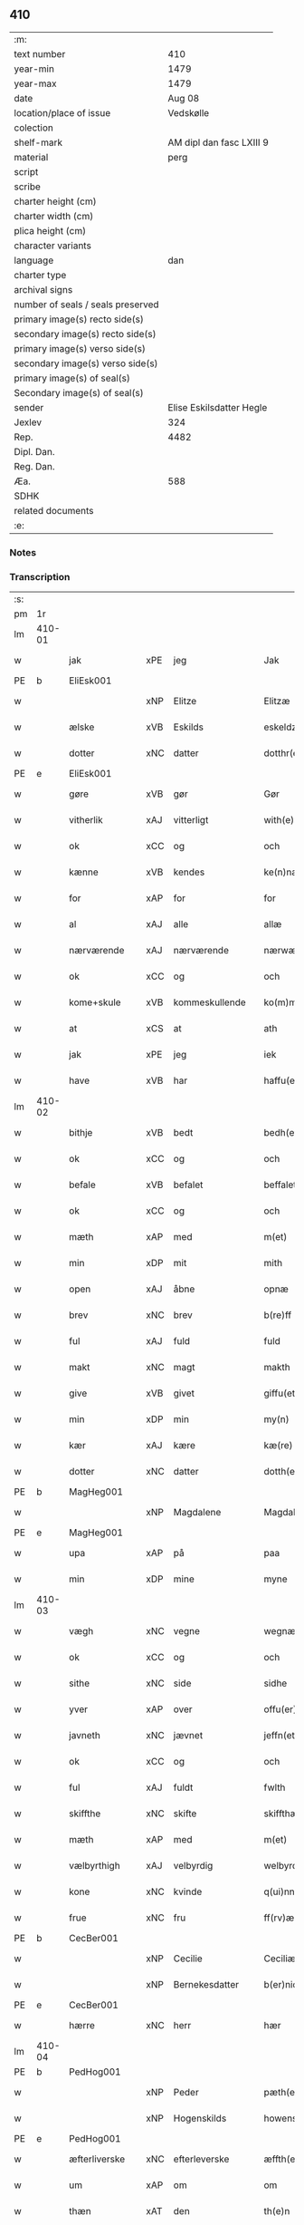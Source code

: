 ** 410

| :m:                               |                          |
| text number                       |                      410 |
| year-min                          |                     1479 |
| year-max                          |                     1479 |
| date                              |                   Aug 08 |
| location/place of issue           |                Vedskølle |
| colection                         |                          |
| shelf-mark                        | AM dipl dan fasc LXIII 9 |
| material                          |                     perg |
| script                            |                          |
| scribe                            |                          |
| charter height (cm)               |                          |
| charter width (cm)                |                          |
| plica height (cm)                 |                          |
| character variants                |                          |
| language                          |                      dan |
| charter type                      |                          |
| archival signs                    |                          |
| number of seals / seals preserved |                          |
| primary image(s) recto side(s)    |                          |
| secondary image(s) recto side(s)  |                          |
| primary image(s) verso side(s)    |                          |
| secondary image(s) verso side(s)  |                          |
| primary image(s) of seal(s)       |                          |
| Secondary image(s) of seal(s)     |                          |
| sender                            | Elise Eskilsdatter Hegle |
| Jexlev                            |                      324 |
| Rep.                              |                     4482 |
| Dipl. Dan.                        |                          |
| Reg. Dan.                         |                          |
| Æa.                               |                      588 |
| SDHK                              |                          |
| related documents                 |                          |
| :e:                               |                          |

*** Notes


*** Transcription
| :s: |        |               |     |                |   |                       |                 |   |   |   |        |     |   |   |    |        |
| pm  | 1r     |               |     |                |   |                       |                 |   |   |   |        |     |   |   |    |        |
| lm  | 410-01 |               |     |                |   |                       |                 |   |   |   |        |     |   |   |    |        |
| w   |        | jak           | xPE | jeg            |   | Jak                   | Jak             |   |   |   |        | dan |   |   |    | 410-01 |
| PE  | b      | EliEsk001     |     |                |   |                       |                 |   |   |   |        |     |   |   |    |        |
| w   |        |               | xNP | Elitze         |   | Elitzæ                | Elıtzæ          |   |   |   |        | dan |   |   |    | 410-01 |
| w   |        | ælske         | xVB | Eskilds        |   | eskeldz               | eſkeldz         |   |   |   |        | dan |   |   |    | 410-01 |
| w   |        | dotter        | xNC | datter         |   | dotthr(er)            | dotthꝛ         |   |   |   |        | dan |   |   |    | 410-01 |
| PE  | e      | EliEsk001     |     |                |   |                       |                 |   |   |   |        |     |   |   |    |        |
| w   |        | gøre          | xVB | gør            |   | Gør                   | Gøꝛ             |   |   |   |        | dan |   |   |    | 410-01 |
| w   |        | vitherlik     | xAJ | vitterligt     |   | with(e)rligth         | wıthꝛligth     |   |   |   |        | dan |   |   |    | 410-01 |
| w   |        | ok            | xCC | og             |   | och                   | och             |   |   |   |        | dan |   |   |    | 410-01 |
| w   |        | kænne         | xVB | kendes         |   | ke(n)næs              | ke̅næ           |   |   |   |        | dan |   |   |    | 410-01 |
| w   |        | for           | xAP | for            |   | for                   | foꝛ             |   |   |   |        | dan |   |   |    | 410-01 |
| w   |        | al            | xAJ | alle           |   | allæ                  | allæ            |   |   |   |        | dan |   |   |    | 410-01 |
| w   |        | nærværende    | xAJ | nærværende     |   | nærwæ(er)nd(e)        | næꝛwæn        |   |   |   |        | dan |   |   |    | 410-01 |
| w   |        | ok            | xCC | og             |   | och                   | och             |   |   |   |        | dan |   |   |    | 410-01 |
| w   |        | kome+skule    | xVB | kommeskullende |   | ko(m)me(skulende)     | ko̅me           |   |   |   | de-sup | dan |   |   |    | 410-01 |
| w   |        | at            | xCS | at             |   | ath                   | ath             |   |   |   |        | dan |   |   |    | 410-01 |
| w   |        | jak           | xPE | jeg            |   | iek                   | ıek             |   |   |   |        | dan |   |   |    | 410-01 |
| w   |        | have          | xVB | har            |   | haffu(er)             | haffu          |   |   |   |        | dan |   |   |    | 410-01 |
| lm  | 410-02 |               |     |                |   |                       |                 |   |   |   |        |     |   |   |    |        |
| w   |        | bithje        | xVB | bedt           |   | bedh(et)              | bedhꝫ           |   |   |   |        | dan |   |   |    | 410-02 |
| w   |        | ok            | xCC | og             |   | och                   | och             |   |   |   |        | dan |   |   |    | 410-02 |
| w   |        | befale        | xVB | befalet        |   | beffaleth             | beffaleth       |   |   |   |        | dan |   |   |    | 410-02 |
| w   |        | ok            | xCC | og             |   | och                   | och             |   |   |   |        | dan |   |   |    | 410-02 |
| w   |        | mæth          | xAP | med            |   | m(et)                 | mꝫ              |   |   |   |        | dan |   |   |    | 410-02 |
| w   |        | min           | xDP | mit            |   | mith                  | mith            |   |   |   |        | dan |   |   |    | 410-02 |
| w   |        | open          | xAJ | åbne           |   | opnæ                  | opnæ            |   |   |   |        | dan |   |   |    | 410-02 |
| w   |        | brev          | xNC | brev           |   | b(re)ff               | bff            |   |   |   |        | dan |   |   |    | 410-02 |
| w   |        | ful           | xAJ | fuld           |   | fuld                  | fuld            |   |   |   |        | dan |   |   |    | 410-02 |
| w   |        | makt          | xNC | magt           |   | makth                 | makth           |   |   |   |        | dan |   |   |    | 410-02 |
| w   |        | give          | xVB | givet          |   | giffu(et)             | giffuꝫ          |   |   |   |        | dan |   |   |    | 410-02 |
| w   |        | min           | xDP | min            |   | my(n)                 | my̅              |   |   |   |        | dan |   |   |    | 410-02 |
| w   |        | kær           | xAJ | kære           |   | kæ(re)                | kæ             |   |   |   |        | dan |   |   |    | 410-02 |
| w   |        | dotter        | xNC | datter         |   | dotth(e)r             | dotthꝛ         |   |   |   |        | dan |   |   |    | 410-02 |
| PE  | b      | MagHeg001     |     |                |   |                       |                 |   |   |   |        |     |   |   |    |        |
| w   |        |               | xNP | Magdalene      |   | Magdalene             | Magdalene       |   |   |   |        | dan |   |   |    | 410-02 |
| PE  | e      | MagHeg001     |     |                |   |                       |                 |   |   |   |        |     |   |   |    |        |
| w   |        | upa           | xAP | på             |   | paa                   | paa             |   |   |   |        | dan |   |   |    | 410-02 |
| w   |        | min           | xDP | mine           |   | myne                  | myne            |   |   |   |        | dan |   |   |    | 410-02 |
| lm  | 410-03 |               |     |                |   |                       |                 |   |   |   |        |     |   |   |    |        |
| w   |        | vægh          | xNC | vegne          |   | wegnæ                 | wegnæ           |   |   |   |        | dan |   |   |    | 410-03 |
| w   |        | ok            | xCC | og             |   | och                   | och             |   |   |   |        | dan |   |   |    | 410-03 |
| w   |        | sithe         | xNC | side           |   | sidhe                 | ſıdhe           |   |   |   |        | dan |   |   |    | 410-03 |
| w   |        | yver          | xAP | over           |   | offu(er)              | offu           |   |   |   |        | dan |   |   |    | 410-03 |
| w   |        | javneth       | xNC | jævnet         |   | jeffn(et)             | ȷeffnꝫ          |   |   |   |        | dan |   |   |    | 410-03 |
| w   |        | ok            | xCC | og             |   | och                   | och             |   |   |   |        | dan |   |   |    | 410-03 |
| w   |        | ful           | xAJ | fuldt          |   | fwlth                 | fwlth           |   |   |   |        | dan |   |   |    | 410-03 |
| w   |        | skiffthe      | xNC | skifte         |   | skiffthæ              | ſkıffthæ        |   |   |   |        | dan |   |   |    | 410-03 |
| w   |        | mæth          | xAP | med            |   | m(et)                 | mꝫ              |   |   |   |        | dan |   |   |    | 410-03 |
| w   |        | vælbyrthigh   | xAJ | velbyrdig      |   | welbyrdigh            | welbyꝛdigh      |   |   |   |        | dan |   |   |    | 410-03 |
| w   |        | kone          | xNC | kvinde         |   | q(ui)nne              | qͥnne            |   |   |   |        | dan |   |   |    | 410-03 |
| w   |        | frue          | xNC | fru            |   | ff(rv)æ               | ffͮæ             |   |   |   |        | dan |   |   |    | 410-03 |
| PE  | b      | CecBer001     |     |                |   |                       |                 |   |   |   |        |     |   |   |    |        |
| w   |        |               | xNP | Cecilie        |   | Ceciliæ               | Cecilıæ         |   |   |   |        | dan |   |   |    | 410-03 |
| w   |        |               | xNP | Bernekesdatter |   | b(er)nichesdotthr(er) | bnıcheſdotthꝛ |   |   |   |        | dan |   |   |    | 410-03 |
| PE  | e      | CecBer001     |     |                |   |                       |                 |   |   |   |        |     |   |   |    |        |
| w   |        | hærre         | xNC | herr           |   | hær                   | hæꝛ             |   |   |   |        | dan |   |   |    | 410-03 |
| lm  | 410-04 |               |     |                |   |                       |                 |   |   |   |        |     |   |   |    |        |
| PE  | b      | PedHog001     |     |                |   |                       |                 |   |   |   |        |     |   |   |    |        |
| w   |        |               | xNP | Peder          |   | pæth(e)r              | pæthꝛ          |   |   |   |        | dan |   |   |    | 410-04 |
| w   |        |               | xNP | Hogenskilds    |   | howenskildz           | howenſkıldz     |   |   |   |        | dan |   |   |    | 410-04 |
| PE  | e      | PedHog001     |     |                |   |                       |                 |   |   |   |        |     |   |   |    |        |
| w   |        | æfterliverske | xNC | efterleverske  |   | æffth(e)rleu(er)skæ   | æffthꝛleuſkæ  |   |   |   |        | dan |   |   |    | 410-04 |
| w   |        | um            | xAP | om             |   | om                    | o              |   |   |   |        | dan |   |   |    | 410-04 |
| w   |        | thæn          | xAT | den            |   | th(e)n                | thn̅             |   |   |   |        | dan |   |   |    | 410-04 |
| w   |        | arv           | xNC | arv            |   | arff                  | aꝛff            |   |   |   |        | dan |   |   |    | 410-04 |
| w   |        | sum           | xRP | som            |   | so(m)                 | ſo̅              |   |   |   |        | dan |   |   |    | 410-04 |
| w   |        | vi            | xPE | os             |   | oss                   | oſſ             |   |   |   |        | dan |   |   |    | 410-04 |
| w   |        | tilfalle      | xVB | tilfalden      |   | thilfall(e)n          | thılfalln̅       |   |   |   |        | dan |   |   |    | 410-04 |
| w   |        | være          | xVB | er             |   | ær                    | ær              |   |   |   |        | dan |   |   |    | 410-04 |
| w   |        | i             | xAP | i              |   | j                     | ȷ               |   |   |   |        | dan |   |   |    | 410-04 |
| PL  | b      |               |     |                |   |                       |                 |   |   |   |        |     |   |   |    |        |
| w   |        |               | xNP | Jylland        |   | jwtlandh              | ȷwtlandh        |   |   |   |        | dan |   |   |    | 410-04 |
| PL  | e      |               |     |                |   |                       |                 |   |   |   |        |     |   |   |    |        |
| w   |        | æfter         | xAP | efter          |   | effth(e)r             | effthꝛ         |   |   |   |        | dan |   |   |    | 410-04 |
| w   |        | frue          | xNC | fru            |   | ff(rv)æ               | ffͮæ             |   |   |   |        | dan |   |   |    | 410-04 |
| PE  | b      | KatJen001     |     |                |   |                       |                 |   |   |   |        |     |   |   |    |        |
| w   |        |               | xNP | Katrine        |   | ka(ri)næ              | kanæ           |   |   |   |        | dan |   |   |    | 410-04 |
| PE  | e      | KatJen001     |     |                |   |                       |                 |   |   |   |        |     |   |   |    |        |
| w   |        | hærre         | xNC | herr           |   | h(e)r                 | hꝛ             |   |   |   |        | dan |   |   |    | 410-04 |
| PE  | b      | TagHen001     |     |                |   |                       |                 |   |   |   |        |     |   |   |    |        |
| w   |        |               | xNP | Tage           |   | thaghe                | thaghe          |   |   |   |        | dan |   |   |    | 410-04 |
| lm  | 410-05 |               |     |                |   |                       |                 |   |   |   |        |     |   |   |    |        |
| w   |        |               | xNP | Henriksens     |   | henricss(øn)          | henricſ        |   |   |   |        | dan |   |   |    | 410-05 |
| PE  | e      | TagHen001     |     |                |   |                       |                 |   |   |   |        |     |   |   |    |        |
| w   |        | æfterliverske | xNC | efterleverske  |   | effthr(er)leu(er)ske  | effthꝛleuſke  |   |   |   |        | dan |   |   |    | 410-05 |
| w   |        | hvilik        | xDD | hvilket        |   | Hwilk(et)             | Hwılkꝫ          |   |   |   |        | dan |   |   |    | 410-05 |
| w   |        | skifte        | xNC | skifte         |   | skiffthe              | ſkıffthe        |   |   |   |        | dan |   |   |    | 410-05 |
| w   |        | thæn          | xPE | de             |   | the                   | the             |   |   |   |        | dan |   |   |    | 410-05 |
| w   |        | nu            | xAV | nu             |   | nw                    | nw              |   |   |   |        | dan |   |   |    | 410-05 |
| w   |        | fulkomelik    | xAJ | fuldkommelig   |   | fulko(m)meligh        | fulko̅meligh     |   |   |   |        | dan |   |   |    | 410-05 |
| w   |        | ænde          | xVB | endt           |   | ændh                  | ændh            |   |   |   |        | dan |   |   |    | 410-05 |
| w   |        | ok            | xCC | og             |   | och                   | och             |   |   |   |        | dan |   |   |    | 410-05 |
| w   |        | gøre          | xVB | gjort          |   | giorth                | gioꝛth          |   |   |   |        | dan |   |   |    | 410-05 |
| w   |        | have          | xVB | have           |   | haffue                | haffue          |   |   |   |        | dan |   |   |    | 410-05 |
| w   |        | uti           | xAP | udi            |   | wdhi                  | wdhi            |   |   |   |        | dan |   |   |    | 410-05 |
| w   |        | sva           | xAV | så             |   | saa                   | ſaa             |   |   |   |        | dan |   |   |    | 410-05 |
| w   |        | mate          | xNC | måde           |   | modhæ                 | modhæ           |   |   |   |        | dan |   |   |    | 410-05 |
| w   |        | at            | xCS | at             |   | ath                   | ath             |   |   |   |        | dan |   |   |    | 410-05 |
| lm  | 410-06 |               |     |                |   |                       |                 |   |   |   |        |     |   |   |    |        |
| w   |        | jak           | xPE | mig            |   | megh                  | megh            |   |   |   |        | dan |   |   |    | 410-06 |
| w   |        | ok            | xCC | og             |   | och                   | och             |   |   |   |        | dan |   |   |    | 410-06 |
| w   |        | min           | xDP | min            |   | my(n)                 | my̅              |   |   |   |        | dan |   |   |    | 410-06 |
| w   |        | dotter        | xNC | datter         |   | dotth(e)r             | dotthꝛ         |   |   |   |        | dan |   |   |    | 410-06 |
| PE  | b      | MagHeg001     |     |                |   |                       |                 |   |   |   |        |     |   |   |    |        |
| w   |        |               | xNP | Magdalene      |   | magdalenæ             | magdalenæ       |   |   |   |        | dan |   |   |    | 410-06 |
| PE  | e      | MagHeg001     |     |                |   |                       |                 |   |   |   |        |     |   |   |    |        |
| w   |        | ok            | xCC | og             |   | oc                    | oc              |   |   |   |        | dan |   |   |    | 410-06 |
| w   |        | upa           | xAP | på             |   | paa                   | paa             |   |   |   |        | dan |   |   |    | 410-06 |
| w   |        | min           | xDP | min            |   | my(n)                 | my̅              |   |   |   |        | dan |   |   |    | 410-06 |
| w   |        | syster        | xNC | søsters        |   | systh(e)rs            | ſyſthꝛ        |   |   |   |        | dan |   |   |    | 410-06 |
| PE  | b      | AnnEsk001     |     |                |   |                       |                 |   |   |   |        |     |   |   |    |        |
| w   |        |               | xNP | Annes          |   | A(n)nes               | A̅ne            |   |   |   |        | dan |   |   |    | 410-06 |
| PE  | e      | AnnEsk001     |     |                |   |                       |                 |   |   |   |        |     |   |   |    |        |
| w   |        | vægh          | xNC | vegne          |   | wegnæ                 | wegnæ           |   |   |   |        | dan |   |   |    | 410-06 |
| w   |        | være          | xVB | er             |   | ær                    | ær              |   |   |   |        | dan |   |   |    | 410-06 |
| w   |        | til           | xAV | til            |   | thil                  | thıl            |   |   |   |        | dan |   |   |    | 410-06 |
| w   |        | falle         | xVB | falden         |   | fallen                | fallen          |   |   |   |        | dan |   |   |    | 410-06 |
| w   |        | thænne        | xDD | disse          |   | thisse                | thıſſe          |   |   |   |        | dan |   |   |    | 410-06 |
| w   |        | æfter         | xAV | efter          |   | effth(e)r             | effthꝛ         |   |   |   |        | dan |   |   |    | 410-06 |
| w   |        | skrive        | xVB | skrevne        |   | sk(re)ffne            | ſkffne         |   |   |   |        | dan |   |   |    | 410-06 |
| w   |        | garth         | xNC | gårde          |   | gordhe                | goꝛdhe          |   |   |   |        | dan |   |   |    | 410-06 |
| lm  | 410-07 |               |     |                |   |                       |                 |   |   |   |        |     |   |   |    |        |
| w   |        | ok            | xCC | og             |   | och                   | och             |   |   |   |        | dan |   |   |    | 410-07 |
| w   |        | goths         | xNC | gods           |   | gotz                  | gotz            |   |   |   |        | dan |   |   |    | 410-07 |
| p   |        |               |     |                |   | /                     | /               |   |   |   |        | dan |   |   |    | 410-07 |
| w   |        | sum           | xRP | som            |   | So(m)                 | o̅              |   |   |   |        | dan |   |   |    | 410-07 |
| w   |        | være          | xVB | er             |   | ær                    | ær              |   |   |   |        | dan |   |   |    | 410-07 |
| w   |        | fæm           | xNA | fem            |   | fem                   | fem             |   |   |   |        | dan |   |   |    | 410-07 |
| w   |        | garth         | xNC | gårde          |   | gordhe                | goꝛdhe          |   |   |   |        | dan |   |   |    | 410-07 |
| w   |        | i             | xAP | i              |   | i                     | i               |   |   |   |        | dan |   |   |    | 410-07 |
| PL  | b      |               |     |                |   |                       |                 |   |   |   |        |     |   |   |    |        |
| w   |        |               | xNP | Grumstrup      |   | grwmst(or)pp          | grwmſtͦ         |   |   |   |        | dan |   |   |    | 410-07 |
| PL  | e      |               |     |                |   |                       |                 |   |   |   |        |     |   |   |    |        |
| w   |        | skilje        | xVB | skille         |   | skillæ                | ſkillæ          |   |   |   |        | dan |   |   |    | 410-07 |
| n   |        | 8             |     | 8              |   | viii                  | viii            |   |   |   |        | dan |   |   |    | 410-07 |
| w   |        | pund          | xNC | pund           |   | p(und)                | p              |   |   |   | de-sup | dan |   |   |    | 410-07 |
| w   |        | korn          | xNC | korn           |   | korn                  | koꝛn            |   |   |   |        | dan |   |   |    | 410-07 |
| n   |        | 15            |     | 15             |   | xv                    | xv              |   |   |   |        | dan |   |   |    | 410-07 |
| w   |        | skilling      | xNC | skilling       |   | s(killing)            |                |   |   |   |        | dan |   |   |    | 410-07 |
| w   |        | ok            | xCC | og             |   | oc                    | oc              |   |   |   |        | dan |   |   |    | 410-07 |
| n   |        | 5             |     | 5              |   | v                     | v               |   |   |   |        | dan |   |   |    | 410-07 |
| w   |        | fjarthing     | xNC | fjerdinge      |   | fiærdingh             | fıæꝛdingh       |   |   |   |        | dan |   |   |    | 410-07 |
| w   |        | smør          | xNC | smør           |   | smør                  | ſmør            |   |   |   |        | dan |   |   |    | 410-07 |
| w   |        | ok            | xCC | og             |   | Och                   | Och             |   |   |   |        | dan |   |   |    | 410-07 |
| w   |        | en            | xNA | et             |   | eth                   | eth             |   |   |   |        | dan |   |   |    | 410-07 |
| w   |        | bol           | xNC | bol            |   | boell                 | boell           |   |   |   |        | dan |   |   |    | 410-07 |
| w   |        | skylde        | xVB | skylder        |   | skildh(e)r            | ſkıldhꝛ        |   |   |   |        | dan |   |   |    | 410-07 |
| lm  | 410-08 |               |     |                |   |                       |                 |   |   |   |        |     |   |   |    |        |
| n   |        | i             | xAP | i              |   | i                     | i               |   |   |   |        | dan |   |   |    | 410-08 |
| w   |        | skæppe        | xNC | skæppe         |   | skæppæ                | ſkææ           |   |   |   |        | dan |   |   |    | 410-08 |
| w   |        | smør          | xNC | smør           |   | smør                  | ſmør            |   |   |   |        | dan |   |   |    | 410-08 |
| w   |        | item          | xAV |                |   | Jt(em)                | Jtꝭ             |   |   |   |        | dan |   |   |    | 410-08 |
| n   |        | 2             |     | 2              |   | ii                    | ii              |   |   |   |        | dan |   |   |    | 410-08 |
| w   |        | garth         | xNC | gårde          |   | gordhæ                | gordhæ          |   |   |   |        | dan |   |   |    | 410-08 |
| w   |        | i             | xAP | i              |   | i                     | i               |   |   |   |        | dan |   |   |    | 410-08 |
| PL  | b      |               |     |                |   |                       |                 |   |   |   |        |     |   |   |    |        |
| w   |        |               | xNP | Odense         |   | otthnsæ               | otthnſæ         |   |   |   |        | dan |   |   |    | 410-08 |
| PL  | e      |               |     |                |   |                       |                 |   |   |   |        |     |   |   |    |        |
| w   |        | skylde        | xVB | skylder        |   | skildh(e)r            | ſkıldhꝛ        |   |   |   |        | dan |   |   |    | 410-08 |
| w   |        | sæks          | xNA | seks           |   | sex                   | ſex             |   |   |   |        | dan |   |   |    | 410-08 |
| w   |        | ørtogh        | xNC | Ørtug          |   | ørt(ug)               | øꝛtꝭ            |   |   |   |        | dan |   |   |    | 410-08 |
| w   |        | korn          | xNC | korn           |   | korn                  | koꝛn            |   |   |   |        | dan |   |   |    | 410-08 |
| w   |        | ok            | xCC | og             |   | och                   | och             |   |   |   |        | dan |   |   |    | 410-08 |
| n   |        | 2             |     | 2              |   | ij                    | ij              |   |   |   |        | dan |   |   |    | 410-08 |
| w   |        | fjarthing     | xNC | fjerding       |   | fiærding              | fıæꝛding        |   |   |   |        | dan |   |   |    | 410-08 |
| w   |        | smør          | xNC | smør           |   | smør                  | ſmør            |   |   |   |        | dan |   |   |    | 410-08 |
| w   |        | item          | xAV |                |   | Jt(em)                | Jtꝭ             |   |   |   |        | lat |   |   |    | 410-08 |
| n   |        | 1             |     | 1              |   | i                     | i               |   |   |   |        | dan |   |   |    | 410-08 |
| w   |        | garth         | xNC | gård           |   | gord                  | goꝛd            |   |   |   |        | dan |   |   |    | 410-08 |
| w   |        | i             | xAP | i              |   | i                     | i               |   |   |   |        | dan |   |   |    | 410-08 |
| PL  | b      |               |     |                |   |                       |                 |   |   |   |        |     |   |   |    |        |
| w   |        |               | xNP | Dramstrup      |   | dramest(or)pp         | drameſtͦ        |   |   |   |        | dan |   |   |    | 410-08 |
| PL  | e      |               |     |                |   |                       |                 |   |   |   |        |     |   |   |    |        |
| lm  | 410-09 |               |     |                |   |                       |                 |   |   |   |        |     |   |   |    |        |
| w   |        | skylde        | xVB | skylder        |   | skildh(e)r            | ſkıldhꝛ        |   |   |   |        | dan |   |   |    | 410-09 |
| n   |        | 1             |     | 1              |   | i                     | i               |   |   |   |        | dan |   |   |    | 410-09 |
| w   |        | ørtogh        | xNC | ørtug          |   | ørt(ug)               | ørtꝭ            |   |   |   |        | dan |   |   |    | 410-09 |
| w   |        | korn          | xNC | korn           |   | korn                  | koꝛ            |   |   |   |        | dan |   |   |    | 410-09 |
| w   |        | ok            | xCC | og             |   | och                   | och             |   |   |   |        | dan |   |   |    | 410-09 |
| n   |        | 1             |     | 1              |   | j                     | j               |   |   |   |        | dan |   |   |    | 410-09 |
| w   |        | skæppe        | xNC | skæppe         |   | skeppæ                | ſkeæ           |   |   |   |        | dan |   |   |    | 410-09 |
| w   |        | smør          | xNC | smør           |   | smør                  | ſmør            |   |   |   |        | dan |   |   |    | 410-09 |
| w   |        | mæth          | xAP | med            |   | m(et)                 | mꝫ              |   |   |   |        | dan |   |   |    | 410-09 |
| w   |        | al            | xAJ | alle           |   | allæ                  | allæ            |   |   |   |        | dan |   |   |    | 410-09 |
| w   |        | fornævnd      | xAJ | fornævnte      |   | for(nefnde)           | foꝛᷠͤ             |   |   |   |        | dan |   |   |    | 410-09 |
| w   |        | thænne        | xDD | disse          |   | thesse                | theſſe          |   |   |   |        | dan |   |   |    | 410-09 |
| w   |        | garth         | xNC | gårde          |   | gordhæ                | goꝛdhæ          |   |   |   |        | dan |   |   |    | 410-09 |
| w   |        | ok            | xCC | og             |   | och                   | och             |   |   |   |        | dan |   |   |    | 410-09 |
| w   |        | goths         | xNC | godses         |   | gotzes                | gotze          |   |   |   |        | dan |   |   |    | 410-09 |
| w   |        | tilligjelse   | xNC | tilliggelse    |   | thilliggelsæ          | thıllıggelſæ    |   |   |   |        | dan |   |   |    | 410-09 |
| w   |        | til           | xAP | til            |   | thil                  | thıl            |   |   |   |        | dan |   |   |    | 410-09 |
| w   |        | ævinnelik     | xAJ | evindelig      |   | ewinneligh            | ewınneligh      |   |   |   |        | dan |   |   |    | 410-09 |
| lm  | 410-10 |               |     |                |   |                       |                 |   |   |   |        |     |   |   |    |        |
| w   |        | eghe          | xNC | eje            |   | eyghe                 | eyghe           |   |   |   |        | dan |   |   |    | 410-10 |
| w   |        | at            | xCS | at             |   | Ath                   | Ath             |   |   |   |        | dan |   |   |    | 410-10 |
| w   |        | fornævnd      | xAJ | fornævnte      |   | for(nefnde)           | foꝛᷠͤ             |   |   |   |        | dan |   |   |    | 410-10 |
| w   |        | min           | xDP | min            |   | my(n)                 | my̅              |   |   |   |        | dan |   |   |    | 410-10 |
| w   |        | dotter        | xNC | datter         |   | dotth(e)r             | dotthꝛ         |   |   |   |        | dan |   |   |    | 410-10 |
| PE  | b      | MagHeg001     |     |                |   |                       |                 |   |   |   |        |     |   |   |    |        |
| w   |        |               | xNP | Magdalene      |   | magdale(ne)           | magdaleͤ         |   |   |   |        | dan |   |   |    | 410-10 |
| PE  | b      | MagHeg001     |     |                |   |                       |                 |   |   |   |        |     |   |   |    |        |
| w   |        | take          | xVB | tager          |   | Tagh(e)r              | Taghꝛ          |   |   |   |        | dan |   |   |    | 410-10 |
| w   |        | min           | xDP | min            |   | my(n)                 | my̅              |   |   |   |        | dan |   |   |    | 410-10 |
| w   |        | syster        | xNC | søster         |   | søsth(e)r             | ſøſthꝛ         |   |   |   |        | dan |   |   |    | 410-10 |
| PE  | b      | AnnEsk001     |     |                |   |                       |                 |   |   |   |        |     |   |   |    |        |
| w   |        |               | xNP | Annes          |   | annes                 | anne           |   |   |   |        | dan |   |   |    | 410-10 |
| PE  | e      | AnnEsk001     |     |                |   |                       |                 |   |   |   |        |     |   |   |    |        |
| w   |        | arv           | xNC | arv            |   | arff                  | aꝛff            |   |   |   |        | dan |   |   |    | 410-10 |
| p   |        |               |     |                |   | /                     | /               |   |   |   |        | dan |   |   |    | 410-10 |
| w   |        | thæn          | xPE | det            |   | th(et)                | thꝫ             |   |   |   |        | dan |   |   |    | 410-10 |
| w   |        | gøre          | xVB | gør            |   | gør                   | gøꝛ             |   |   |   |        | dan |   |   |    | 410-10 |
| w   |        | hun           | xPE | hun            |   | hu(n)                 | hu̅              |   |   |   |        | dan |   |   |    | 410-10 |
| w   |        | for           | xAP | for            |   | for                   | foꝛ             |   |   |   |        | dan |   |   |    | 410-10 |
| w   |        | thæn          | xPE | thi            |   | thi                   | thi             |   |   |   |        | dan |   |   |    | 410-10 |
| w   |        | at            | xCS | at             |   | ath                   | ath             |   |   |   |        | dan |   |   |    | 410-10 |
| w   |        | fornævnd      | xAJ | fornævnte      |   | for(nefnde)           | foꝛᷠͤ             |   |   |   |        | dan |   |   |    | 410-10 |
| w   |        | min           | xDP | min            |   | my(n)                 | my̅              |   |   |   |        | dan |   |   |    | 410-10 |
| w   |        | syster        | xNC | søster         |   | søsth(e)r             | ſøſthꝛ         |   |   |   |        | dan |   |   |    | 410-10 |
| PE  | b      | AnnEsk001     |     |                |   |                       |                 |   |   |   |        |     |   |   |    |        |
| w   |        |               | xNP | Anne           |   | Annæ                  | Annæ            |   |   |   |        | dan |   |   |    | 410-10 |
| PE  | e      | AnnEsk001     |     |                |   |                       |                 |   |   |   |        |     |   |   |    |        |
| lm  | 410-11 |               |     |                |   |                       |                 |   |   |   |        |     |   |   |    |        |
| w   |        | have          | xVB | har            |   | haffu(er)             | haffu          |   |   |   |        | dan |   |   |    | 410-11 |
| w   |        | give          | xVB | givet          |   | giffu(et)             | gıffuꝫ          |   |   |   |        | dan |   |   |    | 410-11 |
| w   |        | hun           | xPE | hende          |   | he(n)næ               | he̅næ            |   |   |   |        | dan |   |   |    | 410-11 |
| w   |        | thæn          | xAT | den            |   | th(e)n                | thn̅             |   |   |   |        | dan |   |   |    | 410-11 |
| w   |        | arv           | xNC | arv            |   | arff                  | aꝛff            |   |   |   |        | dan |   |   |    | 410-11 |
| w   |        | sum           | xRP | som            |   | so(m)                 | ſo̅              |   |   |   |        | dan |   |   |    | 410-11 |
| w   |        | thæn          | xAT | det            |   | th(et)                | thꝫ             |   |   |   |        | dan |   |   |    | 410-11 |
| w   |        | brev          | xNC | brev           |   | b(re)ff               | bff            |   |   |   |        | dan |   |   |    | 410-11 |
| w   |        | hun           | xPE | hun            |   | hu(n)                 | hu̅              |   |   |   |        | dan |   |   |    | 410-11 |
| w   |        | thær          | xAV | der            |   | th(e)r                | thꝛ            |   |   |   |        | dan |   |   |    | 410-11 |
| w   |        | upa           | xAV | på             |   | paa                   | paa             |   |   |   |        | dan |   |   |    | 410-11 |
| w   |        | have          | xVB | har            |   | haffu(er)             | haffu          |   |   |   |        | dan |   |   |    | 410-11 |
| w   |        | utvise        | xVB | udviset        |   | wdwis(et)             | wdwi           |   |   |   |        | dan |   |   |    | 410-11 |
| w   |        | ok            | xCC | og             |   | Och                   | Och             |   |   |   |        | dan |   |   |    | 410-11 |
| w   |        | være          | xVB | er             |   | ær                    | ær              |   |   |   |        | dan |   |   |    | 410-11 |
| w   |        | thæn          | xAT | den            |   | th(e)n                | thn̅             |   |   |   |        | dan |   |   |    | 410-11 |
| w   |        | arv           | xNC | arv            |   | arff                  | aꝛff            |   |   |   |        | dan |   |   |    | 410-11 |
| w   |        | i             | xAP | i              |   | i                     | i               |   |   |   |        | dan |   |   |    | 410-11 |
| w   |        | thænne        | xDD | disse          |   | thesse                | theſſe          |   |   |   |        | dan |   |   |    | 410-11 |
| w   |        | fornævnd      | xAJ | fornævnte      |   | for(nefnde)           | foꝛᷠͤ             |   |   |   |        | dan |   |   |    | 410-11 |
| w   |        | garth         | xNC | gårde          |   | gorde                 | goꝛde           |   |   |   |        | dan |   |   |    | 410-11 |
| w   |        | ok            | xCC | og             |   | och                   | och             |   |   |   |        | dan |   |   |    | 410-11 |
| w   |        | goths         | xNC | gods           |   | gotz                  | gotz            |   |   |   |        | dan |   |   |    | 410-11 |
| lm  | 410-12 |               |     |                |   |                       |                 |   |   |   |        |     |   |   |    |        |
| w   |        | mæth          | xAP | med            |   | m(et)                 | mꝫ              |   |   |   |        | dan |   |   |    | 410-12 |
| w   |        | jak           | xPE | mig            |   | meg                   | meg             |   |   |   |        | dan |   |   |    | 410-12 |
| w   |        | intake        | xVB | indtagen       |   | inthagh(e)n           | inthaghn̅        |   |   |   |        | dan |   |   |    | 410-12 |
| w   |        | item          | xAV |                |   | Jt(em)                | Jtꝭ             |   |   |   |        | lat |   |   |    | 410-12 |
| w   |        | være          | xVB | er             |   | ær                    | ær              |   |   |   |        | dan |   |   |    | 410-12 |
| w   |        | fornævnd      | xAJ | fornævnte      |   | for(nefnde)           | foꝛͩͤ             |   |   |   |        | dan |   |   |    | 410-12 |
| w   |        | frue          | xNC | fru            |   | ff(rv)æ               | ffͮæ             |   |   |   |        | dan |   |   |    | 410-12 |
| PE  | b      | CecBer001     |     |                |   |                       |                 |   |   |   |        |     |   |   |    |        |
| w   |        |               | xNP | Cecilie        |   | Cecile                | Cecıle          |   |   |   |        | dan |   |   |    | 410-12 |
| PE  | e      | CecBer001     |     |                |   |                       |                 |   |   |   |        |     |   |   |    |        |
| w   |        | tilfalle      | xVB | tilfalden      |   | tilfaldh(e)n          | tılfaldhn̅       |   |   |   |        | dan |   |   |    | 410-12 |
| w   |        | thæn          | xAT | det            |   | th(et)                | thꝫ             |   |   |   |        | dan |   |   |    | 410-12 |
| w   |        | goths         | xNC | gods           |   | gotz                  | gotz            |   |   |   |        | dan |   |   |    | 410-12 |
| w   |        | i             | xAP | i              |   | i                     | i               |   |   |   |        | dan |   |   |    | 410-12 |
| PL  | b      |               |     |                |   |                       |                 |   |   |   |        |     |   |   |    |        |
| w   |        |               | xNP | Bottrup        |   | bottorop              | bottorop        |   |   |   |        | dan |   |   |    | 410-12 |
| PL  | e      |               |     |                |   |                       |                 |   |   |   |        |     |   |   |    |        |
| w   |        | skylde        | xVB | skylder        |   | skildh(e)r            | ſkıldhꝛ        |   |   |   |        | dan |   |   |    | 410-12 |
| w   |        | en            | xNA | en             |   | en                    | e              |   |   |   |        | dan |   |   |    | 410-12 |
| w   |        | læst          | xNC | læst           |   | læst                  | læſt            |   |   |   |        | dan |   |   |    | 410-12 |
| w   |        | korn          | xNC | korn           |   | korn                  | koꝛ            |   |   |   |        | dan |   |   |    | 410-12 |
| w   |        | ok            | xCC | og             |   | oc                    | oc              |   |   |   |        | dan |   |   |    | 410-12 |
| w   |        | sæks          | xNA | seks           |   | sex                   | ſex             |   |   |   |        | dan |   |   |    | 410-12 |
| w   |        | fjarthing     | xNC | fjerding       |   | fiærdingh             | fıæꝛdıngh       |   |   |   |        | dan |   |   |    | 410-12 |
| lm  | 410-13 |               |     |                |   |                       |                 |   |   |   |        |     |   |   |    |        |
| w   |        | smør          | xNC | smør           |   | sm!o¡r                | ſm!o¡r          |   |   |   |        | dan |   |   |    | 410-13 |
| w   |        | ok            | xCC | og             |   | Och                   | Och             |   |   |   |        | dan |   |   |    | 410-13 |
| w   |        |               |     |                |   |                       |                 |   |   |   |        | dan |   |   |    | 410-13 |
| w   |        | være          | xVB | er             |   | ær                    | ær              |   |   |   |        | dan |   |   |    | 410-13 |
| w   |        | thæn          | xAT | det            |   | th(et)                | thꝫ             |   |   |   |        | dan |   |   |    | 410-13 |
| w   |        | goths         | xNC | gods           |   | gotz                  | gotz            |   |   |   |        | dan |   |   |    | 410-13 |
| w   |        | sæks          | xNA | seks           |   | sex                   | ſex             |   |   |   |        | dan |   |   |    | 410-13 |
| w   |        | garth         | xNC | gårde          |   | gardhæ                | gaꝛdhæ          |   |   |   |        | dan |   |   |    | 410-13 |
| w   |        | ok            | xCC | og             |   | och                   | och             |   |   |   |        | dan |   |   |    | 410-13 |
| w   |        | en            | xNA | et             |   | eth                   | eth             |   |   |   |        | dan |   |   |    | 410-13 |
| w   |        | bol           | xNC | bol            |   | boell                 | boell           |   |   |   |        | dan |   |   |    | 410-13 |
| w   |        | mæth          | xAP | med            |   | m(et)                 | mꝫ              |   |   |   |        | dan |   |   |    | 410-13 |
| w   |        | al            | xAJ | alle           |   | allæ                  | allæ            |   |   |   |        | dan |   |   |    | 410-13 |
| w   |        | thænne        | xDD | disse          |   | thisse                | thıſſe          |   |   |   |        | dan |   |   |    | 410-13 |
| w   |        | fornævnd      | xAJ | fornævnte      |   | for(nefnde)           | foꝛᷠͤ             |   |   |   |        | dan |   |   |    | 410-13 |
| w   |        | garth         | xNC | gårde          |   | gorde                 | goꝛde           |   |   |   |        | dan |   |   |    | 410-13 |
| w   |        | ok            | xCC | og             |   | oc                    | oc              |   |   |   |        | dan |   |   |    | 410-13 |
| w   |        | goths         | xNC | godses         |   | gotzes                | gotze          |   |   |   |        | dan |   |   |    | 410-13 |
| w   |        | til           | xAV | til            |   | til                   | tıl             |   |   |   |        | dan |   |   | =  | 410-13 |
| w   |        | ligjelse      | xNC | liggelse       |   | liggelse              | lıggelſe        |   |   |   |        | dan |   |   | == | 410-13 |
| w   |        | til           | xAP | til            |   | thil                  | thil            |   |   |   |        | dan |   |   |    | 410-13 |
| w   |        | ævinnelik     | xAJ | evindelig      |   | ewi(n)neligh          | ewı̅nelıgh       |   |   |   |        | dan |   |   |    | 410-13 |
| lm  | 410-14 |               |     |                |   |                       |                 |   |   |   |        |     |   |   |    |        |
| w   |        | eghe          | xNC | eje            |   | eyghæ                 | eyghæ           |   |   |   |        | dan |   |   |    | 410-14 |
| w   |        | thænne        | xDD | dette          |   | Th(ette)              | Thꝫͤ             |   |   |   |        | dan |   |   |    | 410-14 |
| w   |        | fornævnd      | xAJ | fornævnte      |   | for(nefnde)           | foꝛᷠͤ             |   |   |   |        | dan |   |   |    | 410-14 |
| w   |        | skifte        | xNC | skifte         |   | skiffthæ              | ſkıffthæ        |   |   |   |        | dan |   |   |    | 410-14 |
| w   |        | sum           | xRP | som            |   | so(m)                 | ſo̅              |   |   |   |        | dan |   |   |    | 410-14 |
| w   |        | fornævnd      | xAJ | fornævnte      |   | for(nefnde)           | foꝛᷠͤ             |   |   |   |        | dan |   |   |    | 410-14 |
| PE  | b      | MagHeg001     |     |                |   |                       |                 |   |   |   |        |     |   |   |    |        |
| w   |        |               | xNP | Magdalene      |   | Magda(lene)           | Magdaᷠᷔ           |   |   |   |        | dan |   |   |    | 410-14 |
| PE  | e      | MagHeg001     |     |                |   |                       |                 |   |   |   |        |     |   |   |    |        |
| w   |        | min           | xDP | min            |   | my(n)                 | my̅              |   |   |   |        | dan |   |   |    | 410-14 |
| w   |        | dotter        | xNC | datter         |   | dotth(e)r             | dotthꝛ         |   |   |   |        | dan |   |   |    | 410-14 |
| w   |        | mæth          | xAP | med            |   | m(et)                 | mꝫ              |   |   |   |        | dan |   |   |    | 410-14 |
| w   |        | fornævnd      | xAJ | fornævnte      |   | for(nefnde)           | foꝛᷠͤ             |   |   |   |        | dan |   |   |    | 410-14 |
| w   |        | frue          | xNC | fru            |   | ff(rv)æ               | ffͮæ             |   |   |   |        | dan |   |   |    | 410-14 |
| PE  | b      | CecBer001     |     |                |   |                       |                 |   |   |   |        |     |   |   |    |        |
| w   |        |               | xNP | Cecilie        |   | Cecilia               | Cecılıa         |   |   |   |        | dan |   |   |    | 410-14 |
| PE  | e      | CecBer001     |     |                |   |                       |                 |   |   |   |        |     |   |   |    |        |
| w   |        | upa           | xAP | på             |   | paa                   | paa             |   |   |   |        | dan |   |   |    | 410-14 |
| w   |        | min           | xDP | mine           |   | my(ne)                | myͤ              |   |   |   |        | dan |   |   |    | 410-14 |
| w   |        | vægh          | xNC | vegne          |   | we{g}næ               | we{g}næ         |   |   |   |        | dan |   |   |    | 410-14 |
| w   |        | nu            | xAV | nu             |   | nw                    | nw              |   |   |   |        | dan |   |   |    | 410-14 |
| w   |        | sva           | xAV | så             |   | saa                   | ſaa             |   |   |   |        | dan |   |   |    | 410-14 |
| w   |        | gøre          | xVB | gjort          |   | giorth                | gıoꝛth          |   |   |   |        | dan |   |   |    | 410-14 |
| w   |        | have          | xVB | har            |   | haffu(er)             | haffu          |   |   |   |        | dan |   |   |    | 410-14 |
| lm  | 410-15 |               |     |                |   |                       |                 |   |   |   |        |     |   |   |    |        |
| w   |        | æfter         | xAP | efter          |   | æffth(e)r             | æffthꝛ         |   |   |   |        | dan |   |   |    | 410-15 |
| w   |        | fornævnd      | xAJ | fornævnte      |   | for(nefnde)           | foꝛᷠͤ             |   |   |   |        | dan |   |   |    | 410-15 |
| w   |        | frue          | xNC | fru            |   | ff(rv)æ               | ffͮæ             |   |   |   |        | dan |   |   |    | 410-15 |
| PE  | b      | KatJen001     |     |                |   |                       |                 |   |   |   |        |     |   |   |    |        |
| w   |        |               | xNP | Katrine        |   | karinæ                | karinæ          |   |   |   |        | dan |   |   |    | 410-15 |
| PE  | e      | KatJen001     |     |                |   |                       |                 |   |   |   |        |     |   |   |    |        |
| w   |        |               | xNP | Tages          |   | thaghes               | thaghe         |   |   |   |        | dan |   |   |    | 410-15 |
| w   |        | um            | xAP | om             |   | om                    | om              |   |   |   |        | dan |   |   |    | 410-15 |
| w   |        | thæn          | xAT | det            |   | th(et)                | thꝫ             |   |   |   |        | dan |   |   |    | 410-15 |
| w   |        | goths         | xNC | gods           |   | gotz                  | gotz            |   |   |   |        | dan |   |   |    | 410-15 |
| w   |        | i             | xAP | i              |   | i                     | i               |   |   |   |        | dan |   |   |    | 410-15 |
| PL  | b      |               |     |                |   |                       |                 |   |   |   |        |     |   |   |    |        |
| w   |        |               | xNP | Jylland        |   | jwtlandh              | ȷwtlandh        |   |   |   |        | dan |   |   |    | 410-15 |
| PL  | e      |               |     |                |   |                       |                 |   |   |   |        |     |   |   |    |        |
| w   |        | thær          | xAV | der            |   | th(e)r                | thꝛ            |   |   |   |        | dan |   |   |    | 410-15 |
| w   |        | late          | xVB | lader          |   | ladh(e)r              | ladhꝛ          |   |   |   |        | dan |   |   |    | 410-15 |
| w   |        | jak           | xPE | jeg            |   | jek                   | ȷek             |   |   |   |        | dan |   |   |    | 410-15 |
| w   |        | fornævnd      | xAJ | fornævnte      |   | for(nefnde)           | foꝛᷠͤ             |   |   |   |        | dan |   |   |    | 410-15 |
| PE  | b      | EliEsk001     |     |                |   |                       |                 |   |   |   |        |     |   |   |    |        |
| w   |        |               | xNP | Elitze         |   | Elitzæ                | Elıtzæ          |   |   |   |        | dan |   |   |    | 410-15 |
| PE  | e      | EliEsk001     |     |                |   |                       |                 |   |   |   |        |     |   |   |    |        |
| w   |        | jak           | xPE | mig            |   | meg                   | meg             |   |   |   |        | dan |   |   |    | 410-15 |
| w   |        | fulkomelik    | xAJ | fuldkommelig   |   | fulko(m)melig         | fulko̅melıg      |   |   |   |        | dan |   |   |    | 410-15 |
| w   |        | væl           | xAV | vel            |   | wel                   | wel             |   |   |   |        | dan |   |   |    | 410-15 |
| w   |        | mæth          | xAV | med            |   | m(et)                 | mꝫ              |   |   |   |        | dan |   |   |    | 410-15 |
| lm  | 410-16 |               |     |                |   |                       |                 |   |   |   |        |     |   |   |    |        |
| w   |        | nøghje        | xVB | nøje           |   | nøghæ                 | nøghæ           |   |   |   |        | dan |   |   |    | 410-16 |
| w   |        | ok            | xCC | og             |   | Och                   | Och             |   |   |   |        | dan |   |   |    | 410-16 |
| w   |        | mæth          | xAP | med            |   | m(et)                 | mꝫ              |   |   |   |        | dan |   |   |    | 410-16 |
| w   |        | thænne        | xDD | dette          |   | th(ette)              | thꝫͤ             |   |   |   |        | dan |   |   |    | 410-16 |
| w   |        | min           | xDP | mit            |   | mith                  | mith            |   |   |   |        | dan |   |   |    | 410-16 |
| w   |        | open          | xAJ | åbne           |   | opnæ                  | opnæ            |   |   |   |        | dan |   |   |    | 410-16 |
| w   |        | brev          | xNC | brev           |   | b(re)ff               | bff            |   |   |   |        | dan |   |   |    | 410-16 |
| w   |        | stathfæste    | xVB | stadfæster     |   | stadfesth(e)r         | ſtadfeſthꝛ     |   |   |   |        | dan |   |   |    | 410-16 |
| w   |        | ok            | xCC | og             |   | och                   | och             |   |   |   |        | dan |   |   |    | 410-16 |
| w   |        | fulbyrthe     | xVB | fuldbyrder     |   | fulburdh(e)r          | fulbuꝛdhꝛ      |   |   |   |        | dan |   |   |    | 410-16 |
| w   |        | thæn          | xPE | det            |   | th(et)                | thꝫ             |   |   |   |        | dan |   |   |    | 410-16 |
| w   |        | i             | xAP | i              |   | i                     | i               |   |   |   |        | dan |   |   |    | 410-16 |
| w   |        | al            | xAJ | alle           |   | allæ                  | allæ            |   |   |   |        | dan |   |   |    | 410-16 |
| w   |        | mate          | xNC | måde           |   | modhe                 | modhe           |   |   |   |        | dan |   |   |    | 410-16 |
| w   |        | ok            | xCC | og             |   | Och                   | Och             |   |   |   |        | dan |   |   |    | 410-16 |
| w   |        | jak           | xPE | jeg            |   | jek                   | ȷek             |   |   |   |        | dan |   |   |    | 410-16 |
| w   |        | fornævnd      | xAJ | fornævnte      |   | for(nefnde)           | foꝛᷠͤ             |   |   |   |        | dan |   |   |    | 410-16 |
| PE  | b      | EliEsk001     |     |                |   |                       |                 |   |   |   |        |     |   |   |    |        |
| w   |        |               | xNP | Elitze         |   | Elitze                | Elıtze          |   |   |   |        | dan |   |   |    | 410-16 |
| PE  | e      | EliEsk001     |     |                |   |                       |                 |   |   |   |        |     |   |   |    |        |
| w   |        | late          | xVB | lader          |   | ladh(e)r              | ladhꝛ          |   |   |   |        | dan |   |   |    | 410-16 |
| lm  | 410-17 |               |     |                |   |                       |                 |   |   |   |        |     |   |   |    |        |
| w   |        | fornævnd      | xAJ | fornævnte      |   | for(nefnde)           | foꝛᷠͤ             |   |   |   |        | dan |   |   |    | 410-17 |
| w   |        | frue          | xNC | fru            |   | ff(rv)æ               | ffͮæ             |   |   |   |        | dan |   |   |    | 410-17 |
| PE  | b      | CecBer001     |     |                |   |                       |                 |   |   |   |        |     |   |   |    |        |
| w   |        |               | xNP | Cecilie        |   | Ceciliæ               | Cecilıæ         |   |   |   |        | dan |   |   |    | 410-17 |
| PE  | e      | CecBer001     |     |                |   |                       |                 |   |   |   |        |     |   |   |    |        |
| w   |        | ok            | xCC | og             |   | och                   | och             |   |   |   |        | dan |   |   |    | 410-17 |
| w   |        | hun           | xPE | hendes         |   | he(n)næs              | he̅næ           |   |   |   |        | dan |   |   |    | 410-17 |
| w   |        | san           | xNC | sande          |   | sa(n)næ               | ſa̅næ            |   |   |   |        | dan |   |   |    | 410-17 |
| w   |        | arving        | xNC | arvinge        |   | arffwi(n)ghe          | aꝛffwı̅ghe       |   |   |   |        | dan |   |   |    | 410-17 |
| w   |        | kvit          | xAJ | kvit           |   | qwith                 | qwith           |   |   |   |        | dan |   |   |    | 410-17 |
| w   |        | fri           | xAJ | fri            |   | frii                  | frii            |   |   |   |        | dan |   |   |    | 410-17 |
| w   |        | lithigh       | xAJ | ledig          |   | ledigh                | ledigh          |   |   |   |        | dan |   |   |    | 410-17 |
| w   |        | ok            | xCC | og             |   | och                   | och             |   |   |   |        | dan |   |   |    | 410-17 |
| w   |        | løs           | xAJ | løs            |   | løss                  | løſſ            |   |   |   |        | dan |   |   |    | 410-17 |
| w   |        | for           | xAP | for            |   | for                   | foꝛ             |   |   |   |        | dan |   |   |    | 410-17 |
| w   |        | jak           | xPE | mig            |   | meg                   | meg             |   |   |   |        | dan |   |   |    | 410-17 |
| w   |        | ok            | xCC | og             |   | och                   | och             |   |   |   |        | dan |   |   |    | 410-17 |
| w   |        | min           | xDP | mine           |   | my(ne)                | myͤ              |   |   |   |        | dan |   |   |    | 410-17 |
| w   |        | san           | xNC | sande          |   | sa(n)næ               | ſa̅næ            |   |   |   |        | dan |   |   |    | 410-17 |
| w   |        | arving        | xNC | arvinge        |   | arffwinghe            | aꝛffwınghe      |   |   |   |        | dan |   |   |    | 410-17 |
| w   |        | for           | xAP | for            |   | for                   | foꝛ             |   |   |   |        | dan |   |   |    | 410-17 |
| lm  | 410-18 |               |     |                |   |                       |                 |   |   |   |        |     |   |   |    |        |
| w   |        | al            | xAJ | alt            |   | alth                  | alth            |   |   |   |        | dan |   |   |    | 410-18 |
| w   |        | ytermere      | xAJ | ydermere       |   | ythr(er)me(re)        | ythꝛme        |   |   |   |        | dan |   |   |    | 410-18 |
| w   |        | krav          | xAJ | krav           |   | kraff                 | kraff           |   |   |   |        | dan |   |   |    | 410-18 |
| w   |        | æller         | xCC | eller          |   | æll(e)r               | ællꝛ           |   |   |   |        | dan |   |   |    | 410-18 |
| w   |        | tiltal        | xNC | tiltal         |   | tilthall              | tilthall        |   |   |   |        | dan |   |   |    | 410-18 |
| w   |        | um            | xAP | om             |   | om                    | o              |   |   |   |        | dan |   |   |    | 410-18 |
| w   |        | fornævnd      | xAJ | fornævnte      |   | for(nefnde)           | foꝛᷠͤ             |   |   |   |        | dan |   |   |    | 410-18 |
| w   |        | arv           | xNC | arv            |   | arff                  | aꝛff            |   |   |   |        | dan |   |   |    | 410-18 |
| w   |        | æller         | xCC | eller          |   | æll(e)r               | ællꝛ           |   |   |   |        | dan |   |   |    | 410-18 |
| w   |        | skifte        | xNC | skifte         |   | skiffthæ              | ſkiffthæ        |   |   |   |        | dan |   |   |    | 410-18 |
| w   |        | æfter         | xAP | efter          |   | æffth(e)r             | æffthꝛ         |   |   |   |        | dan |   |   |    | 410-18 |
| w   |        | fornævnd      | xAJ | fornævnte      |   | for(nefnde)           | foꝛᷠͤ             |   |   |   |        | dan |   |   |    | 410-18 |
| w   |        | frue          | xNC | fru            |   | ff(rv)æ               | ffͮæ             |   |   |   |        | dan |   |   |    | 410-18 |
| PE  | b      | KatJen001     |     |                |   |                       |                 |   |   |   |        |     |   |   |    |        |
| w   |        |               | xNP | Katrine        |   | karinæ                | karınæ          |   |   |   |        | dan |   |   |    | 410-18 |
| PE  | e      | KatJen001     |     |                |   |                       |                 |   |   |   |        |     |   |   |    |        |
| w   |        |               | xNP | Tages          |   | thagess               | thageſſ         |   |   |   |        | dan |   |   |    | 410-18 |
| w   |        | uti           | xAP | udi            |   | wdi                   | wdi             |   |   |   |        | dan |   |   |    | 410-18 |
| PL  | b      |               |     |                |   |                       |                 |   |   |   |        |     |   |   |    |        |
| w   |        |               | xNP | Jylland        |   | iwtland               | ıwtland         |   |   |   |        | dan |   |   |    | 410-18 |
| PL  | e      |               |     |                |   |                       |                 |   |   |   |        |     |   |   |    |        |
| lm  | 410-19 |               |     |                |   |                       |                 |   |   |   |        |     |   |   |    |        |
| w   |        | æfter         | xAP | efter          |   | æffthr(er)            | æffthꝛ         |   |   |   |        | dan |   |   |    | 410-19 |
| w   |        | thænne        | xDD | denne          |   | th(e)n(ne)            | th̅nͤ             |   |   |   |        | dan |   |   |    | 410-19 |
| w   |        | dagh          | xNC | dag            |   | dagh                  | dagh            |   |   |   |        | dan |   |   |    | 410-19 |
| w   |        | ok            | xCC | og             |   | Och                   | Och             |   |   |   |        | dan |   |   |    | 410-19 |
| w   |        | give          | xVB | giver          |   | giffu(er)             | gıffu          |   |   |   |        | dan |   |   |    | 410-19 |
| w   |        | hun           | xPE | hende          |   | he(n)næ               | he̅næ            |   |   |   |        | dan |   |   |    | 410-19 |
| w   |        | ok            | xCC | og             |   | och                   | och             |   |   |   |        | dan |   |   |    | 410-19 |
| w   |        | hun           | xPE | hendes         |   | he(n)næs              | he̅næ           |   |   |   |        | dan |   |   |    | 410-19 |
| w   |        | san           | xNC | sande          |   | sa(n)næ               | ſa̅næ            |   |   |   |        | dan |   |   |    | 410-19 |
| w   |        | arving        | xNC | arvinge        |   | arffwinghæ            | aꝛffwınghæ      |   |   |   |        | dan |   |   |    | 410-19 |
| w   |        | ful           | xAJ | fuld           |   | fuld                  | fuld            |   |   |   |        | dan |   |   |    | 410-19 |
| w   |        | ok            | xCC | og             |   | och                   | och             |   |   |   |        | dan |   |   |    | 410-19 |
| w   |        | al            | xAJ | al             |   | all                   | all             |   |   |   |        | dan |   |   |    | 410-19 |
| w   |        | afkalling     | xNC | afkalding      |   | affkallingh           | affkallıngh     |   |   |   |        | dan |   |   |    | 410-19 |
| p   |        |               |     |                |   | /                     | /               |   |   |   |        | dan |   |   |    | 410-19 |
| w   |        | ok            | xCC | og             |   | och                   | och             |   |   |   |        | dan |   |   |    | 410-19 |
| w   |        | thakker       | xNC | takker         |   | takk(er)              | takk           |   |   |   |        | dan |   |   |    | 410-19 |
| w   |        | hun           | xPE | hende          |   | he(n)næ               | he̅næ            |   |   |   |        | dan |   |   |    | 410-19 |
| w   |        | for           | xAP | for            |   | for                   | foꝛ             |   |   |   |        | dan |   |   |    | 410-19 |
| lm  | 410-20 |               |     |                |   |                       |                 |   |   |   |        |     |   |   |    |        |
| w   |        | vinlik        | xAJ | venligt        |   | wenligth              | wenligth        |   |   |   |        | dan |   |   |    | 410-20 |
| w   |        | skifte        | xNC | skifte         |   | skiffthæ              | ſkiffthæ        |   |   |   |        | dan |   |   |    | 410-20 |
| w   |        | til           | xAP | til            |   | Thil                  | Thıl            |   |   |   |        | dan |   |   |    | 410-20 |
| w   |        | ytermere      | xAJ | ydermere       |   | ydh(e)rme(re)         | ydhꝛme        |   |   |   |        | dan |   |   |    | 410-20 |
| w   |        | vitne         | xNC | vidne          |   | w⟨i⟩dnæ               | w⟨i⟩dnæ         |   |   |   |        | dan |   |   |    | 410-20 |
| w   |        | ok            | xCC | og             |   | och                   | och             |   |   |   |        | dan |   |   |    | 410-20 |
| w   |        | bætre         | xAJ | bedre          |   | bædh(e)r              | bædhꝛ          |   |   |   |        | dan |   |   |    | 410-20 |
| w   |        | forvaring     | xNC | forvaring      |   | forwa(ri)ngh          | foꝛwangh       |   |   |   |        | dan |   |   |    | 410-20 |
| w   |        | at            | xIM | at             |   | ath                   | ath             |   |   |   |        | dan |   |   |    | 410-20 |
| w   |        | halde         | xVB | holde          |   | hollæ                 | hollæ           |   |   |   |        | dan |   |   |    | 410-20 |
| w   |        | skule         | xVB | skal           |   | skall                 | ſkall           |   |   |   |        | dan |   |   |    | 410-20 |
| w   |        | i             | xAP | i              |   | i                     | ı               |   |   |   |        | dan |   |   |    | 410-20 |
| w   |        | al            | xAJ | alle           |   | allæ                  | allæ            |   |   |   |        | dan |   |   |    | 410-20 |
| w   |        | mate          | xNC | måde           |   | modhæ                 | modhæ           |   |   |   |        | dan |   |   |    | 410-20 |
| w   |        | sum           | xCS | som            |   | so(m)                 | ſo̅              |   |   |   |        | dan |   |   |    | 410-20 |
| w   |        | forskreven    | xAJ | forskreven     |   | forsc(re)ffu(et)      | foꝛſcffuꝫ      |   |   |   |        | dan |   |   |    | 410-20 |
| w   |        | sta           | xVB | står           |   | staar                 | ſtaaꝛ           |   |   |   |        | dan |   |   |    | 410-20 |
| lm  | 410-21 |               |     |                |   |                       |                 |   |   |   |        |     |   |   |    |        |
| w   |        | tha           | xAV | da             |   | tha                   | tha             |   |   |   |        | dan |   |   |    | 410-21 |
| w   |        | hængje        | xVB | hænger         |   | hengh(e)r             | henghꝛ         |   |   |   |        | dan |   |   |    | 410-21 |
| w   |        | jak           | xPE | jeg            |   | jak                   | ȷak             |   |   |   |        | dan |   |   |    | 410-21 |
| w   |        | min           | xDP | mit            |   | mith                  | mith            |   |   |   |        | dan |   |   |    | 410-21 |
| w   |        | insighle      | xNC | indsegle        |   | inceglæ               | ınceglæ         |   |   |   |        | dan |   |   |    | 410-21 |
| w   |        | næthen        | xAV | neden          |   | nædh(e)n              | nædhn̅           |   |   |   |        | dan |   |   |    | 410-21 |
| w   |        | for           | xAP | for            |   | for                   | foꝛ             |   |   |   |        | dan |   |   |    | 410-21 |
| w   |        | thænne        | xDD | dette          |   | th(ette)              | thꝫͤ             |   |   |   |        | dan |   |   |    | 410-21 |
| w   |        | min           | xDP | mit            |   | mith                  | mith            |   |   |   |        | dan |   |   |    | 410-21 |
| w   |        | open          | xAJ | åbne           |   | opnæ                  | opnæ            |   |   |   |        | dan |   |   |    | 410-21 |
| w   |        | brev          | xNC | brev           |   | b(re)ff               | bff            |   |   |   |        | dan |   |   |    | 410-21 |
| w   |        | mæth          | xAP | med            |   | m(et)                 | mꝫ              |   |   |   |        | dan |   |   |    | 410-21 |
| w   |        | flere         | xAJ | flere          |   | fle(re)               | fle            |   |   |   |        | dan |   |   |    | 410-21 |
| w   |        | hetherlik     | xAJ | hæderlige      |   | hedh(e)rlilighæ       | hedhꝛlılıghæ   |   |   |   |        | dan |   |   |    | 410-21 |
| w   |        | ok            | xCC | og             |   | och                   | och             |   |   |   |        | dan |   |   |    | 410-21 |
| w   |        | vælbyrthigh   | xAJ | velbyrdig      |   | welbyrdheg            | welbyꝛdheg      |   |   |   |        | dan |   |   |    | 410-21 |
| w   |        | man           | xNC | mænds          |   | me(n)tz               | me̅tz            |   |   |   |        | dan |   |   |    | 410-21 |
| lm  | 410-22 |               |     |                |   |                       |                 |   |   |   |        |     |   |   |    |        |
| w   |        | insighle      | xNC | indsegl        |   | inceglæ               | ınceglæ         |   |   |   |        | dan |   |   |    | 410-22 |
| w   |        | sum           | xRP | som            |   | so(m)                 | ſo̅              |   |   |   |        | dan |   |   |    | 410-22 |
| w   |        | jak           | xPE | jeg            |   | iæk                   | ıæk             |   |   |   |        | dan |   |   |    | 410-22 |
| w   |        | thær          | xAV | der            |   | th(e)r                | thꝛ            |   |   |   |        | dan |   |   |    | 410-22 |
| w   |        | til           | xAV | til            |   | thil                  | thıl            |   |   |   |        | dan |   |   |    | 410-22 |
| w   |        | bithje        | xVB | bedt           |   | bedh(et)              | bedhꝫ           |   |   |   |        | dan |   |   |    | 410-22 |
| w   |        | have          | xVB | haver            |   | haffu(er)             | haffu          |   |   |   |        | dan |   |   |    | 410-22 |
| w   |        | sum           | xRP | som            |   | So(m)                 | o̅              |   |   |   |        | dan |   |   |    | 410-22 |
| w   |        | være          | xVB | er             |   | ær                    | ær              |   |   |   |        | dan |   |   |    | 410-22 |
| w   |        | hærre         | xNC | herr           |   | h(er)                 | h̅               |   |   |   |        | dan |   |   |    | 410-22 |
| PE  | b      | JenBin001     |     |                |   |                       |                 |   |   |   |        |     |   |   |    |        |
| w   |        |               | xNP | Jens           |   | ienss                 | ıenſſ           |   |   |   |        | dan |   |   |    | 410-22 |
| w   |        |               | xNP | Bing           |   | bingh                 | bingh           |   |   |   |        | dan |   |   |    | 410-22 |
| PE  | e      | JenBin001     |     |                |   |                       |                 |   |   |   |        |     |   |   |    |        |
| w   |        | dompræst      | xNC | dompræst       |   | domppraasth           | domꝛaaſth      |   |   |   |        | dan |   |   |    | 410-22 |
| w   |        | i             | xAP | i              |   | i                     | i               |   |   |   |        | dan |   |   |    | 410-22 |
| PL  | b      |               |     |                |   |                       |                 |   |   |   |        |     |   |   |    |        |
| w   |        |               | xNP | Lund           |   | lundh                 | lűndh           |   |   |   |        | dan |   |   |    | 410-22 |
| PL  | e      |               |     |                |   |                       |                 |   |   |   |        |     |   |   |    |        |
| PE  | b      | PedLan001     |     |                |   |                       |                 |   |   |   |        |     |   |   |    |        |
| w   |        |               | xNP | Peder          |   | Pæth(e)r              | Pæthꝛ          |   |   |   |        | dan |   |   |    | 410-22 |
| w   |        |               | xNP | Lang           |   | longh                 | longh           |   |   |   |        | dan |   |   |    | 410-22 |
| PE  | e      | PedLan001     |     |                |   |                       |                 |   |   |   |        |     |   |   |    |        |
| PE  | b      | MadTag001     |     |                |   |                       |                 |   |   |   |        |     |   |   |    |        |
| w   |        |               | xNP | Mads           |   | matthess              | mattheſſ        |   |   |   |        | dan |   |   |    | 410-22 |
| lm  | 410-23 |               |     |                |   |                       |                 |   |   |   |        |     |   |   |    |        |
| w   |        |               | xNP | Tagesen        |   | thaghess(øn)          | thagheſ        |   |   |   |        | dan |   |   |    | 410-23 |
| PE  | e      | MadTag001     |     |                |   |                       |                 |   |   |   |        |     |   |   |    |        |
| w   |        | i             | xAP | i              |   | i                     | i               |   |   |   |        | dan |   |   |    | 410-23 |
| PL  | b      |               |     |                |   |                       |                 |   |   |   |        |     |   |   |    |        |
| w   |        |               | xNP | Sandby         |   | sanby                 | ſanby           |   |   |   |        | dan |   |   |    | 410-23 |
| PL  | e      |               |     |                |   |                       |                 |   |   |   |        |     |   |   |    |        |
| PE  | b      | HanPed001     |     |                |   |                       |                 |   |   |   |        |     |   |   |    |        |
| w   |        |               | xNP | Hans           |   | Hans                  | Han            |   |   |   |        | dan |   |   |    | 410-23 |
| w   |        |               | V   | Pedersen       |   | peth(e)rs(øn)         | pethꝛ         |   |   |   |        | dan |   |   |    | 410-23 |
| PE  | e      | HanPed001     |     |                |   |                       |                 |   |   |   |        |     |   |   |    |        |
| w   |        | ok            | xCC | og             |   | och                   | och             |   |   |   |        | dan |   |   |    | 410-23 |
| PE  | b      | NieNie003     |     |                |   |                       |                 |   |   |   |        |     |   |   |    |        |
| w   |        |               | xNP | Niels          |   | Nielss                | Nielſſ          |   |   |   |        | dan |   |   |    | 410-23 |
| w   |        |               | xNP | Nielsen        |   | nie(is)               | nieꝭ            |   |   |   |        | dan |   |   |    | 410-23 |
| PE  | e      | NieNie003     |     |                |   |                       |                 |   |   |   |        |     |   |   |    |        |
| w   |        | burghemæstere | xNC | borgmester     |   | burghemestæ(re)       | burghemeſtæ    |   |   |   |        | dan |   |   |    | 410-23 |
| w   |        | i             | xAP | i              |   | i                     | i               |   |   |   |        | dan |   |   |    | 410-23 |
| PL  | b      |               |     |                |   |                       |                 |   |   |   |        |     |   |   |    |        |
| w   |        |               | xNP | Lund           |   | lundh                 | lűndh           |   |   |   |        | dan |   |   |    | 410-23 |
| PL  | e      |               |     |                |   |                       |                 |   |   |   |        |     |   |   |    |        |
| w   |        | skrive        | xVB | skrevet        |   | Sc(re)ffu(et)         | Scffuꝫ         |   |   |   |        | dan |   |   |    | 410-23 |
| w   |        | ok            | xCC | og             |   | och                   | och             |   |   |   |        | dan |   |   |    | 410-23 |
| w   |        | give          | xVB | givet          |   | giffu(et)             | giffuꝫ          |   |   |   |        | dan |   |   |    | 410-23 |
| w   |        | i             | xAP | i              |   | i                     | i               |   |   |   |        | dan |   |   |    | 410-23 |
| PL  | b      |               |     |                |   |                       |                 |   |   |   |        |     |   |   |    |        |
| w   |        |               | xNP | Vedskølle      |   | weskølæ               | weſkølæ         |   |   |   |        | dan |   |   |    | 410-23 |
| PL  | e      |               |     |                |   |                       |                 |   |   |   |        |     |   |   |    |        |
| w   |        | ar            | xNC | år             |   | aar                   | aaꝛ             |   |   |   |        | dan |   |   |    | 410-23 |
| lm  | 410-24 |               |     |                |   |                       |                 |   |   |   |        |     |   |   |    |        |
| w   |        | æfter         | xAP | efter          |   | æffth(e)r             | æffthꝛ         |   |   |   |        | dan |   |   |    | 410-24 |
| w   |        | guth          | xNC | Guds           |   | gutz                  | gutz            |   |   |   |        | dan |   |   |    | 410-24 |
| w   |        | byrth         | xNC | byrd           |   | byrdh                 | byꝛdh           |   |   |   |        | dan |   |   |    | 410-24 |
| n   |        | 1479          |     | 1479           |   | 1479º                 | 1479º           |   |   |   |        | dan |   |   |    | 410-24 |
| w   |        | thæn          | xAT | den            |   | th(e)n                | thn̅             |   |   |   |        | dan |   |   |    | 410-24 |
| w   |        | sundagh       | xNC | søndag         |   | søndagh               | ſøndagh         |   |   |   |        | dan |   |   |    | 410-24 |
| w   |        | næst          | xAJ | næst           |   | næsth                 | næſth           |   |   |   |        | dan |   |   |    | 410-24 |
| w   |        | for           | xAP | for            |   | for(e)                | for            |   |   |   |        | dan |   |   |    | 410-24 |
| w   |        | sankte        | xAJ | sankte         |   | s(anc)ti              | ſtı̅             |   |   |   |        | dan |   |   |    | 410-24 |
| w   |        |               | xNP | Laurens        |   | laur(e)n(cii)         | laurnͥͥ          |   |   |   |        | dan |   |   |    | 410-24 |
| w   |        | dagh          | xNC | dag            |   | dagh                  | dagh            |   |   |   |        | dan |   |   |    | 410-24 |
| :e: |        |               |     |                |   |                       |                 |   |   |   |        |     |   |   |    |        |
